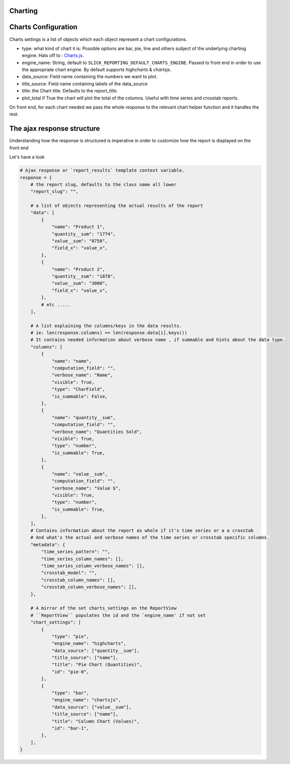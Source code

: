 Charting
---------

Charts Configuration
---------------------

Charts settings is a list of objects which each object represent a chart configurations.

* type: what kind of chart it is: Possible options are bar, pie, line and others subject of the underlying charting engine.
  Hats off to : `Charts.js <https://www.chartjs.org/>`_.
* engine_name: String, default to ``SLICK_REPORTING_DEFAULT_CHARTS_ENGINE``. Passed to front end in order to use the appropriate chart engine.
  By default supports `highcharts` & `chartsjs`.
* data_source: Field name containing the numbers we want to plot.
* title_source: Field name containing labels of the data_source
* title: the Chart title. Defaults to the `report_title`.
* plot_total if True the chart will plot the total of the columns. Useful with time series and crosstab reports.

On front end, for each chart needed we pass the whole response to the relevant chart helper function and it handles the rest.




The ajax response structure
---------------------------

Understanding how the response is structured is imperative in order to customize how the report is displayed on the front end

Let's have a look

.. code-block:: python


    # Ajax response or `report_results` template context variable.
    response = {
        # the report slug, defaults to the class name all lower
        "report_slug": "",

        # a list of objects representing the actual results of the report
        "data": [
            {
                "name": "Product 1",
                "quantity__sum": "1774",
                "value__sum": "8758",
                "field_x": "value_x",
            },
            {
                "name": "Product 2",
                "quantity__sum": "1878",
                "value__sum": "3000",
                "field_x": "value_x",
            },
            # etc .....
        ],

        # A list explaining the columns/keys in the data results.
        # ie: len(response.columns) == len(response.data[i].keys())
        # It contains needed information about verbose name , if summable and hints about the data type.
        "columns": [
            {
                "name": "name",
                "computation_field": "",
                "verbose_name": "Name",
                "visible": True,
                "type": "CharField",
                "is_summable": False,
            },
            {
                "name": "quantity__sum",
                "computation_field": "",
                "verbose_name": "Quantities Sold",
                "visible": True,
                "type": "number",
                "is_summable": True,
            },
            {
                "name": "value__sum",
                "computation_field": "",
                "verbose_name": "Value $",
                "visible": True,
                "type": "number",
                "is_summable": True,
            },
        ],
        # Contains information about the report as whole if it's time series or a a crosstab
        # And what's the actual and verbose names of the time series or crosstab specific columns.
        "metadata": {
            "time_series_pattern": "",
            "time_series_column_names": [],
            "time_series_column_verbose_names": [],
            "crosstab_model": "",
            "crosstab_column_names": [],
            "crosstab_column_verbose_names": [],
        },

        # A mirror of the set charts_settings on the ReportView
        # ``ReportView`` populates the id and the `engine_name' if not set
        "chart_settings": [
            {
                "type": "pie",
                "engine_name": "highcharts",
                "data_source": ["quantity__sum"],
                "title_source": ["name"],
                "title": "Pie Chart (Quantities)",
                "id": "pie-0",
            },
            {
                "type": "bar",
                "engine_name": "chartsjs",
                "data_source": ["value__sum"],
                "title_source": ["name"],
                "title": "Column Chart (Values)",
                "id": "bar-1",
            },
        ],
    }


